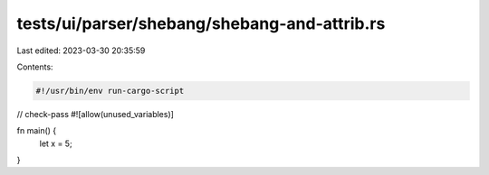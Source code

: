 tests/ui/parser/shebang/shebang-and-attrib.rs
=============================================

Last edited: 2023-03-30 20:35:59

Contents:

.. code-block:: rs

    #!/usr/bin/env run-cargo-script

// check-pass
#![allow(unused_variables)]


fn main() {
    let x = 5;
}


